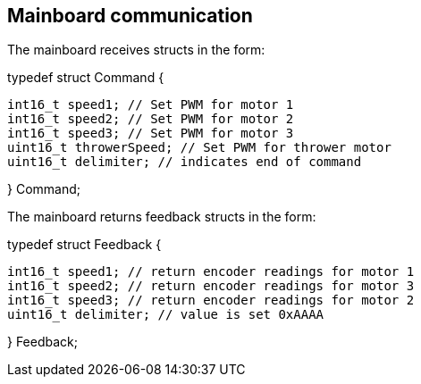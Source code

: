 == Mainboard communication

The mainboard receives structs in the form:


typedef struct Command {

	int16_t speed1; // Set PWM for motor 1
	int16_t speed2; // Set PWM for motor 2
	int16_t speed3; // Set PWM for motor 3
	uint16_t throwerSpeed; // Set PWM for thrower motor
	uint16_t delimiter; // indicates end of command 
	
} Command;


The mainboard returns feedback structs in the form:


typedef struct Feedback {

	int16_t speed1; // return encoder readings for motor 1
	int16_t speed2; // return encoder readings for motor 3
	int16_t speed3; // return encoder readings for motor 2
	uint16_t delimiter; // value is set 0xAAAA
	
} Feedback;

